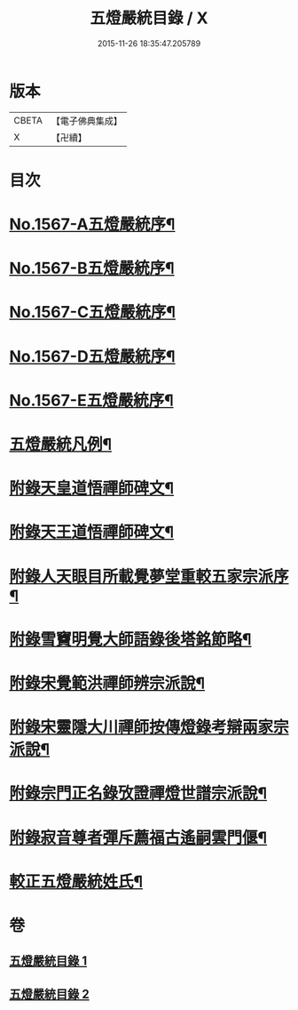 #+TITLE: 五燈嚴統目錄 / X
#+DATE: 2015-11-26 18:35:47.205789
* 版本
 |     CBETA|【電子佛典集成】|
 |         X|【卍續】    |

* 目次
* [[file:KR6q0018_001.txt::001-0541a1][No.1567-A五燈嚴統序¶]]
* [[file:KR6q0018_001.txt::0541b10][No.1567-B五燈嚴統序¶]]
* [[file:KR6q0018_001.txt::0542a1][No.1567-C五燈嚴統序¶]]
* [[file:KR6q0018_001.txt::0542b11][No.1567-D五燈嚴統序¶]]
* [[file:KR6q0018_001.txt::0543a1][No.1567-E五燈嚴統序¶]]
* [[file:KR6q0018_001.txt::0543c8][五燈嚴統凡例¶]]
* [[file:KR6q0018_001.txt::0544c13][附錄天皇道悟禪師碑文¶]]
* [[file:KR6q0018_001.txt::0545a2][附錄天王道悟禪師碑文¶]]
* [[file:KR6q0018_001.txt::0545a23][附錄人天眼目所載覺夢堂重較五家宗派序¶]]
* [[file:KR6q0018_001.txt::0545c7][附錄雪竇明覺大師語錄後塔銘節略¶]]
* [[file:KR6q0018_001.txt::0545c13][附錄宋覺範洪禪師辨宗派說¶]]
* [[file:KR6q0018_001.txt::0546a8][附錄宋靈隱大川禪師按傳燈錄考辯兩家宗派說¶]]
* [[file:KR6q0018_001.txt::0546c8][附錄宗門正名錄攷證禪燈世譜宗派說¶]]
* [[file:KR6q0018_001.txt::0547b9][附錄寂音尊者彈斥薦福古遙嗣雲門偃¶]]
* [[file:KR6q0018_001.txt::0547c5][較正五燈嚴統姓氏¶]]
* 卷
** [[file:KR6q0018_001.txt][五燈嚴統目錄 1]]
** [[file:KR6q0018_002.txt][五燈嚴統目錄 2]]
